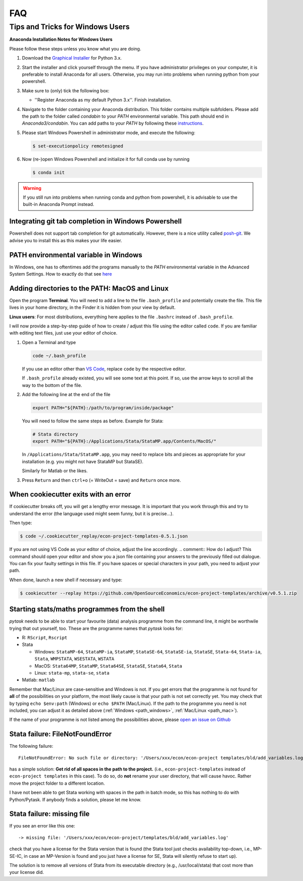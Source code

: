 FAQ
===

.. _windows_user:

Tips and Tricks for Windows Users
*********************************

**Anaconda Installation Notes for Windows Users**

Please follow these steps unless you know what you are doing.

1.  Download the `Graphical Installer <https://www.anaconda.com/distribution/#windows>`_
    for Python 3.x.

2.  Start the installer and click yourself through the menu. If you have administrator
    privileges on your computer, it is preferable to install Anaconda for all users.
    Otherwise, you may run into problems when running python from your powershell.

3.  Make sure to (only) tick the following box:

    - ''Register Anaconda as my default Python 3.x''. Finish installation.

4.  Navigate to the folder containing your Anaconda distribution. This folder contains
    multiple subfolders. Please add the path to the folder called `condabin` to your
    *PATH* environmental variable. This path should end in `Anaconda3/condabin`. You can
    add paths to your *PATH* by following these `instructions
    <https://www.computerhope.com/issues/ch000549.htm>`_.

5.  Please start Windows Powershell in administrator mode, and execute the following:

    .. code-block:: bash

      $ set-executionpolicy remotesigned

6.  Now (re-)open Windows Powershell and initialize it for full conda use by running

    .. code-block:: bash

      $ conda init

.. warning::

  If you still run into problems when running conda and python from powershell, it is
  advisable to use the built-in Anaconda Prompt instead.

.. _git_windows:

Integrating git tab completion in Windows Powershell
----------------------------------------------------

Powershell does not support tab completion for git automatically. However, there is a
nice utility called `posh-git <https://github.com/dahlbyk/posh-git>`_. We advise you to
install this as this makes your life easier.

.. _path_windows:

PATH environmental variable in Windows
--------------------------------------

In Windows, one has to oftentimes add the programs manually to the *PATH* environmental
variable in the Advanced System Settings. How to exactly do that see `here
<https://www.computerhope.com/issues/ch000549.htm>`_

.. _path_mac:

Adding directories to the PATH: MacOS and Linux
-----------------------------------------------

Open the program **Terminal**. You will need to add a line to the file ``.bash_profile``
and potentially create the file. This file lives in your home directory, in the Finder
it is hidden from your view by default.

**Linux users**: For most distributions, everything here applies to the file ``.bashrc``
instead of ``.bash_profile``.

I will now provide a step-by-step guide of how to create / adjust this file using the
editor called ``code``. If you are familiar with editing text files, just use your
editor of choice.

#.  Open a Terminal and type

    .. code-block:: bash

        code ~/.bash_profile

    If you use an editor other than `VS Code <https://code.visualstudio.com/>`_, replace
    ``code`` by the respective editor.

    If ``.bash_profile`` already existed, you will see some text at this point. If so,
    use the arrow keys to scroll all the way to the bottom of the file.


#.  Add the following line at the end of the file

    .. code-block:: bash

      export PATH="${PATH}:/path/to/program/inside/package"

    You will need to follow the same steps as before. Example for Stata:

    .. code-block:: bash

      # Stata directory
      export PATH="${PATH}:/Applications/Stata/StataMP.app/Contents/MacOS/"

    In ``/Applications/Stata/StataMP.app``, you may need to replace bits and pieces as
    appropriate for your installation (e.g. you might not have StataMP but StataSE).

    Similarly for Matlab or the likes.

#.  Press ``Return`` and then ``ctrl+o`` (= WriteOut = save) and ``Return`` once more.


.. _cookiecutter_trouble:

When cookiecutter exits with an error
-------------------------------------

If cookiecutter breaks off, you will get a lengthy error message. It is important that
you work through this and try to understand the error (the language used might seem
funny, but it is precise...).

Then type:

.. code-block:: bash

  $ code ~/.cookiecutter_replay/econ-project-templates-0.5.1.json

.. comment:: Do I type this no matter what the error message says?

If you are not using VS Code as your editor of choice, adjust the line accordingly.
.. comment:: How do I adjust?
This command should open your editor and show you a json file containing your answers to
the previously filled out dialogue. You can fix your faulty settings in this file. If
you have spaces or special characters in your path, you need to adjust your path.

When done, launch a new shell if necessary and type:

.. code-block:: bash

  $ cookiecutter --replay https://github.com/OpenSourceEconomics/econ-project-templates/archive/v0.5.1.zip



.. _starting_programs_from_the_command_line:

Starting stats/maths programmes from the shell
----------------------------------------------

`pytask` needs to be able to start your favourite (data) analysis programme from the
command line, it might be worthwile trying that out yourself, too. These are the
programme names that `pytask` looks for:

*   R: ``RScript``, ``Rscript``
*   Stata

    * Windows: ``StataMP-64``, ``StataMP-ia``, ``StataMP``, ``StataSE-64``,
      ``StataSE-ia``, ``StataSE``, ``Stata-64``, ``Stata-ia``, ``Stata``, ``WMPSTATA``,
      ``WSESTATA``, ``WSTATA``

    * MacOS: ``Stata64MP``, ``StataMP``, ``Stata64SE``, ``StataSE``, ``Stata64``,
      ``Stata``
    * Linux: ``stata-mp``, ``stata-se``, ``stata``

*   Matlab: ``matlab``

Remember that Mac/Linux are case-sensitive and Windows is not. If you get errors that
the programme is not found for **all** of the possibilities on your platform, the most
likely cause is that your path is not set correctly yet. You may check that by typing
``echo $env:path`` (Windows) or ``echo $PATH`` (Mac/Linux). If the path to the programme
you need is not included, you can adjust it as detailed above (:ref:`Windows
<path_windows>`, :ref:`Mac/Linux <path_mac>`).

If the name of your programme is not listed among the possibilities above, please `open
an issue on Github
<https://github.com/OpenSourceEconomics/econ-project-templates/issues>`_


.. _stata_failure_check_erase_log_file:

Stata failure: FileNotFoundError
--------------------------------

The following failure::

    FileNotFoundError: No such file or directory: '/Users/xxx/econ/econ-project templates/bld/add_variables.log'

has a simple solution: **Get rid of all spaces in the path to the project.** (i.e.,
``econ-project-templates`` instead of ``econ-project templates`` in this case). To do
so, do **not** rename your user directory, that will cause havoc. Rather move the
project folder to a different location.

I have not been able to get Stata working with spaces in the path in batch mode, so this
has nothing to do with Python/Pytask. If anybody finds a solution, please let me know.


Stata failure: missing file
---------------------------

If you see an error like this one::

    -> missing file: '/Users/xxx/econ/econ-project/templates/bld/add_variables.log'

check that you have a license for the Stata version that is found (the Stata tool just
checks availability top-down, i.e., MP-SE-IC, in case an MP-Version is found and you
just have a license for SE, Stata will silently refuse to start up).

The solution is to remove all versions of Stata from its executable directory (e.g.,
/usr/local/stata) that cost more than your license did.
